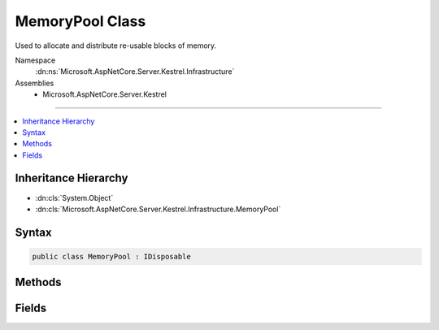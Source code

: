 

MemoryPool Class
================






Used to allocate and distribute re-usable blocks of memory.


Namespace
    :dn:ns:`Microsoft.AspNetCore.Server.Kestrel.Infrastructure`
Assemblies
    * Microsoft.AspNetCore.Server.Kestrel

----

.. contents::
   :local:



Inheritance Hierarchy
---------------------


* :dn:cls:`System.Object`
* :dn:cls:`Microsoft.AspNetCore.Server.Kestrel.Infrastructure.MemoryPool`








Syntax
------

.. code-block:: csharp

    public class MemoryPool : IDisposable








.. dn:class:: Microsoft.AspNetCore.Server.Kestrel.Infrastructure.MemoryPool
    :hidden:

.. dn:class:: Microsoft.AspNetCore.Server.Kestrel.Infrastructure.MemoryPool

Methods
-------

.. dn:class:: Microsoft.AspNetCore.Server.Kestrel.Infrastructure.MemoryPool
    :noindex:
    :hidden:

    
    .. dn:method:: Microsoft.AspNetCore.Server.Kestrel.Infrastructure.MemoryPool.Dispose()
    
        
    
        
        .. code-block:: csharp
    
            public void Dispose()
    
    .. dn:method:: Microsoft.AspNetCore.Server.Kestrel.Infrastructure.MemoryPool.Dispose(System.Boolean)
    
        
    
        
        :type disposing: System.Boolean
    
        
        .. code-block:: csharp
    
            protected virtual void Dispose(bool disposing)
    
    .. dn:method:: Microsoft.AspNetCore.Server.Kestrel.Infrastructure.MemoryPool.Lease(System.Int32)
    
        
    
        
        Called to take a block from the pool.
    
        
    
        
        :param minimumSize: The block returned must be at least this size. It may be larger than this minimum size, and if so,
            the caller may write to the block's entire size rather than being limited to the minumumSize requested.
        
        :type minimumSize: System.Int32
        :rtype: Microsoft.AspNetCore.Server.Kestrel.Infrastructure.MemoryPoolBlock
        :return: The block that is reserved for the called. It must be passed to Return when it is no longer being used.
    
        
        .. code-block:: csharp
    
            public MemoryPoolBlock Lease(int minimumSize = 4032)
    
    .. dn:method:: Microsoft.AspNetCore.Server.Kestrel.Infrastructure.MemoryPool.Return(Microsoft.AspNetCore.Server.Kestrel.Infrastructure.MemoryPoolBlock)
    
        
    
        
        Called to return a block to the pool. Once Return has been called the memory no longer belongs to the caller, and
        Very Bad Things will happen if the memory is read of modified subsequently. If a caller fails to call Return and the
        block tracking object is garbage collected, the block tracking object's finalizer will automatically re-create and return
        a new tracking object into the pool. This will only happen if there is a bug in the server, however it is necessary to avoid
        leaving "dead zones" in the slab due to lost block tracking objects.
    
        
    
        
        :param block: The block to return. It must have been acquired by calling Lease on the same memory pool instance.
        
        :type block: Microsoft.AspNetCore.Server.Kestrel.Infrastructure.MemoryPoolBlock
    
        
        .. code-block:: csharp
    
            public void Return(MemoryPoolBlock block)
    

Fields
------

.. dn:class:: Microsoft.AspNetCore.Server.Kestrel.Infrastructure.MemoryPool
    :noindex:
    :hidden:

    
    .. dn:field:: Microsoft.AspNetCore.Server.Kestrel.Infrastructure.MemoryPool.MaxPooledBlockLength
    
        
    
        
        Max allocation block size for pooled blocks, 
        larger values can be leased but they will be disposed after use rather than returned to the pool.
    
        
        :rtype: System.Int32
    
        
        .. code-block:: csharp
    
            public const int MaxPooledBlockLength = 4032
    

